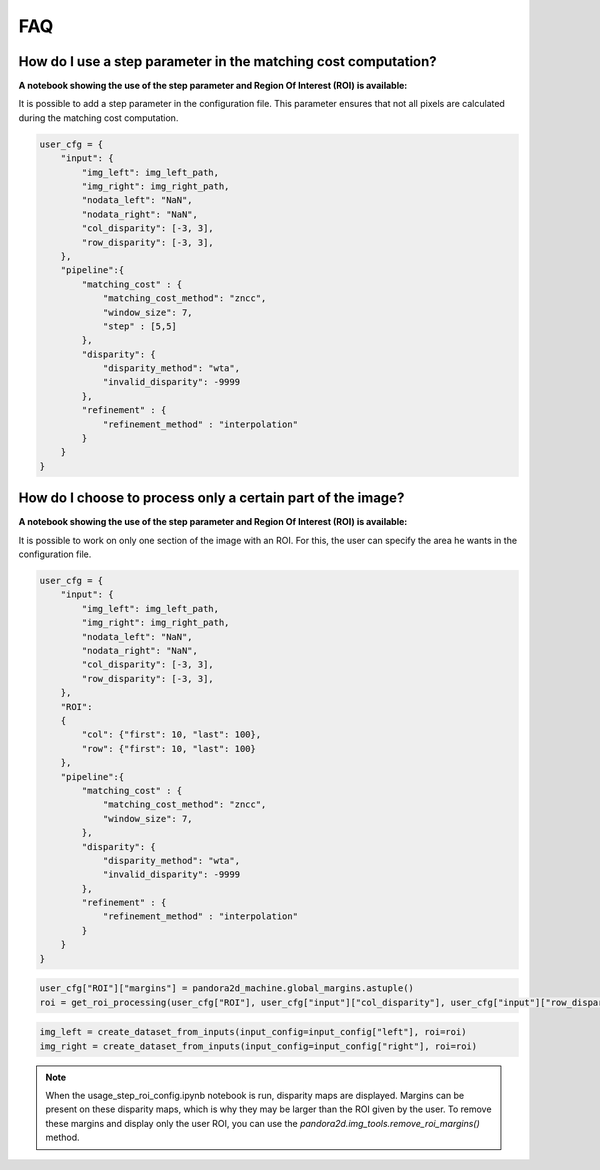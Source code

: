 .. _faq:

FAQ
=========

How do I use a step parameter in the matching cost computation?
****************************************************************

**A notebook showing the use of the step parameter and Region Of Interest (ROI) is available:**

It is possible to add a step parameter in the configuration file. This parameter ensures that not all pixels are calculated during the matching cost computation.

.. code:: ipython3

    user_cfg = {
        "input": {
            "img_left": img_left_path,
            "img_right": img_right_path,
            "nodata_left": "NaN",
            "nodata_right": "NaN",
            "col_disparity": [-3, 3],
            "row_disparity": [-3, 3],
        },
        "pipeline":{
            "matching_cost" : {
                "matching_cost_method": "zncc",
                "window_size": 7,
                "step" : [5,5]
            },
            "disparity": {
                "disparity_method": "wta",
                "invalid_disparity": -9999
            },
            "refinement" : {
                "refinement_method" : "interpolation"
            }
        }
    }
    
How do I choose to process only a certain part of the image? 
****************************************************************

**A notebook showing the use of the step parameter and Region Of Interest (ROI) is available:**

It is possible to work on only one section of the image with an ROI. For this, the user can specify the area he wants in the configuration file. 

.. code:: ipython3

    user_cfg = {
        "input": {
            "img_left": img_left_path,
            "img_right": img_right_path,
            "nodata_left": "NaN",
            "nodata_right": "NaN",
            "col_disparity": [-3, 3],
            "row_disparity": [-3, 3],
        },
        "ROI":
        {
            "col": {"first": 10, "last": 100},
            "row": {"first": 10, "last": 100}
        },
        "pipeline":{
            "matching_cost" : {
                "matching_cost_method": "zncc",
                "window_size": 7,
            },
            "disparity": {
                "disparity_method": "wta",
                "invalid_disparity": -9999
            },
            "refinement" : {
                "refinement_method" : "interpolation"
            }
        }
    }

.. code:: ipython3

    user_cfg["ROI"]["margins"] = pandora2d_machine.global_margins.astuple()
    roi = get_roi_processing(user_cfg["ROI"], user_cfg["input"]["col_disparity"], user_cfg["input"]["row_disparity"])

.. code:: ipython3

    img_left = create_dataset_from_inputs(input_config=input_config["left"], roi=roi)
    img_right = create_dataset_from_inputs(input_config=input_config["right"], roi=roi)

.. note::
    When the usage_step_roi_config.ipynb notebook is run, disparity maps are displayed. 
    Margins can be present on these disparity maps, which is why they may be larger than the ROI given by the user. 
    To remove these margins and display only the user ROI, you can use the `pandora2d.img_tools.remove_roi_margins()` method. 

